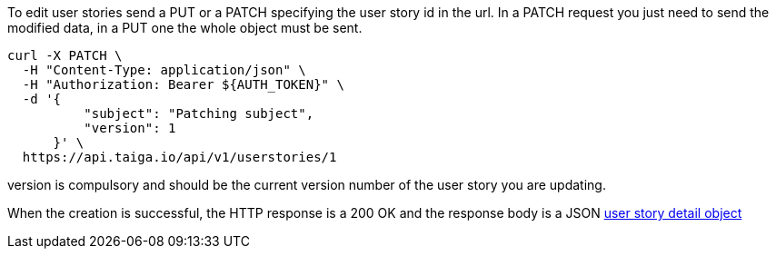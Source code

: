 To edit user stories send a PUT or a PATCH specifying the user story id in the url.
In a PATCH request you just need to send the modified data, in a PUT one the whole object must be sent.

[source,bash]
----
curl -X PATCH \
  -H "Content-Type: application/json" \
  -H "Authorization: Bearer ${AUTH_TOKEN}" \
  -d '{
          "subject": "Patching subject",
          "version": 1
      }' \
  https://api.taiga.io/api/v1/userstories/1
----
version is compulsory and should be the current version number of the user story you are updating.

When the creation is successful, the HTTP response is a 200 OK and the response body is a JSON link:#object-userstory-detail[user story detail object]
